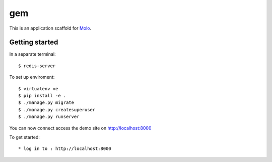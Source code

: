 gem
=========================

This is an application scaffold for Molo_.

Getting started
---------------
In a separate terminal::

    $ redis-server

To set up enviroment::

    $ virtualenv ve
    $ pip install -e .
    $ ./manage.py migrate
    $ ./manage.py createsuperuser
    $ ./manage.py runserver

You can now connect access the demo site on http://localhost:8000

To get started::

	* log in to : http://localhost:8000

.. _Molo: https://molo.readthedocs.org
